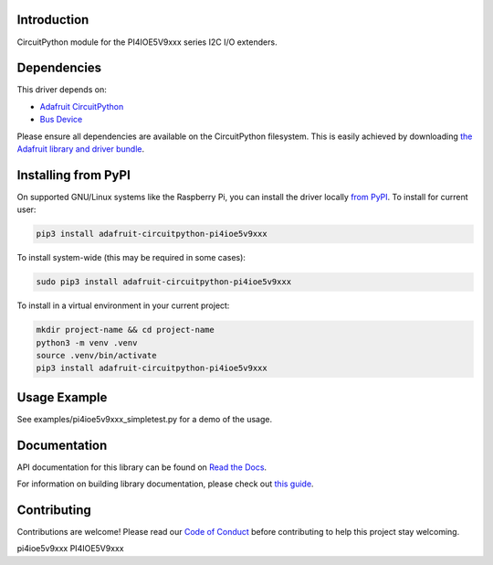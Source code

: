 Introduction
============

.. image:: https://readthedocs.org/projects/adafruit-circuitpython-PI4IOE5V9xxx/badge/?version=latest
    :target: https://docs.circuitpython.org/projects/PI4IOE5V9xxx/en/latest/
    :alt: Documentation Status

.. image:: https://raw.githubusercontent.com/adafruit/Adafruit_CircuitPython_Bundle/main/badges/adafruit_discord.svg
    :target: https://adafru.it/discord
    :alt: Discord

.. image:: https://github.com/adafruit/Adafruit_CircuitPython_PI4IOE5V9xxx/workflows/Build%20CI/badge.svg
    :target: https://github.com/adafruit/Adafruit_CircuitPython_PI4IOE5V9xxx/actions/
    :alt: Build Status

.. image:: https://img.shields.io/badge/code%20style-black-000000.svg
    :target: https://github.com/psf/black
    :alt: Code Style: Black

CircuitPython module for the PI4IOE5V9xxx series I2C I/O extenders.

Dependencies
=============
This driver depends on:

* `Adafruit CircuitPython <https://github.com/adafruit/circuitpython>`_
* `Bus Device <https://github.com/adafruit/Adafruit_CircuitPython_BusDevice>`_

Please ensure all dependencies are available on the CircuitPython filesystem.
This is easily achieved by downloading
`the Adafruit library and driver bundle <https://github.com/adafruit/Adafruit_CircuitPython_Bundle>`_.

Installing from PyPI
====================

On supported GNU/Linux systems like the Raspberry Pi, you can install the driver locally `from
PyPI <https://pypi.org/project/adafruit-circuitpython-PI4IOE5V9xxx/>`_. To install for current user:

.. code-block:: shell

    pip3 install adafruit-circuitpython-pi4ioe5v9xxx

To install system-wide (this may be required in some cases):

.. code-block:: shell

    sudo pip3 install adafruit-circuitpython-pi4ioe5v9xxx

To install in a virtual environment in your current project:

.. code-block:: shell

    mkdir project-name && cd project-name
    python3 -m venv .venv
    source .venv/bin/activate
    pip3 install adafruit-circuitpython-pi4ioe5v9xxx

Usage Example
=============

See examples/pi4ioe5v9xxx_simpletest.py for a demo of the usage.

Documentation
=============

API documentation for this library can be found on `Read the Docs <https://docs.circuitpython.org/projects/pi4ioe5v9xxx/en/latest/>`_.

For information on building library documentation, please check out `this guide <https://learn.adafruit.com/creating-and-sharing-a-circuitpython-library/sharing-our-docs-on-readthedocs#sphinx-5-1>`_.


Contributing
============

Contributions are welcome! Please read our `Code of Conduct
<https://github.com/adafruit/Adafruit_CircuitPython_PI4IOE5V9xxx/blob/main/CODE_OF_CONDUCT.md>`_
before contributing to help this project stay welcoming.


pi4ioe5v9xxx
PI4IOE5V9xxx
